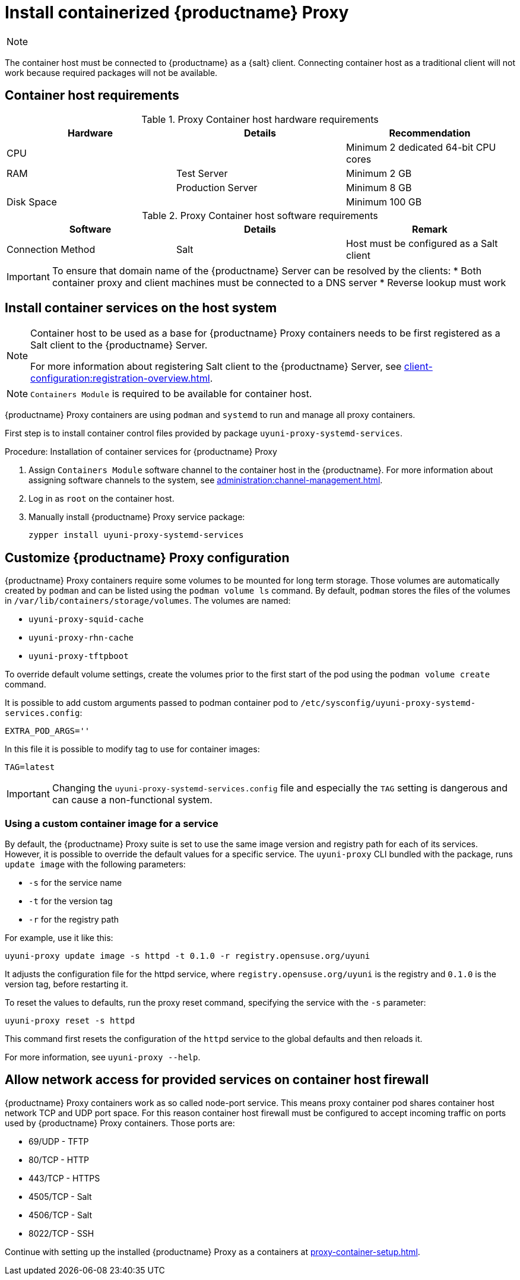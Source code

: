 [[installation-proxy-containers]]
= Install containerized {productname} Proxy

[NOTE]
====

ifeval::[{uyuni-content} == true]
Only {opensuse} Leap 15.3 and newer are supported to be used as container host for {productname} Proxy containers.
endif::[]

ifeval::[{suma-content} == true]
Only {sles} 15 SP3 and newer are supported to be used as container host for {productname} Proxy containers.
endif::[]

====

The container host must be connected to {productname} as a {salt} client.
Connecting container host as a traditional client will not work because required packages will not be available.



[[installation-proxy-containers-requirements]]
== Container host requirements

.Proxy Container host hardware requirements
[cols="3*", options="header"]
|===
| Hardware
| Details
| Recommendation

| CPU
|
| Minimum 2 dedicated 64-bit CPU cores

| RAM
| Test Server
| Minimum 2{nbsp}GB

|
| Production Server
| Minimum 8{nbsp}GB

| Disk Space
|
| Minimum 100{nbsp}GB
|===

.Proxy Container host software requirements
[cols="3*", options="header"]
|===
| Software
| Details
| Remark

| Connection Method
| Salt
| Host must be configured as a Salt client
|===

[IMPORTANT]
====
To ensure that domain name of the {productname} Server can be resolved by the clients:
* Both container proxy and client machines must be connected to a DNS server
* Reverse lookup must work
====



[[installation-proxy-containers-services]]
== Install container services on the host system

[NOTE]
====
Container host to be used as a base for {productname} Proxy containers needs to be first registered as a Salt client to the {productname} Server.

For more information about registering Salt client to the {productname} Server, see xref:client-configuration:registration-overview.adoc[].
====

[NOTE]
====
[literal]``Containers Module`` is required to be available for container host.
====

{productname} Proxy containers are using [literal]``podman`` and [literal]``systemd`` to run and manage all proxy containers.

First step is to install container control files provided by package [literal]``uyuni-proxy-systemd-services``.


[[proc-installation-proxy-containers-services]]
.Procedure: Installation of container services for {productname} Proxy

. Assign [literal]``Containers Module`` software channel to the container host in the {productname}.
For more information about assigning software channels to the system, see xref:administration:channel-management.adoc[].

. Log in as `root` on the container host.

. Manually install {productname} Proxy service package:
+

----
zypper install uyuni-proxy-systemd-services
----



[[installation-proxy-containers-customize-config]]
== Customize {productname} Proxy configuration

{productname} Proxy containers require some volumes to be mounted for long term storage.
Those volumes are automatically created by [literal]``podman`` and can be listed using the [command]``podman volume ls`` command.
By default, [literal]``podman`` stores the files of the volumes in [path]``/var/lib/containers/storage/volumes``.
The volumes are named:

- [path]``uyuni-proxy-squid-cache``
- [path]``uyuni-proxy-rhn-cache``
- [path]``uyuni-proxy-tftpboot``

To override default volume settings, create the volumes prior to the first start of the pod using the  [command]``podman volume create`` command.

It is possible to add custom arguments passed to podman container pod to [path]``/etc/sysconfig/uyuni-proxy-systemd-services.config``:

----
EXTRA_POD_ARGS=''
----

In this file it is possible to modify tag to use for container images:

----
TAG=latest
----

[IMPORTANT]
====
Changing the [path]``uyuni-proxy-systemd-services.config`` file and especially the [literal]``TAG`` setting is dangerous and can cause a non-functional system.
====



=== Using a custom container image for a service

By default, the {productname} Proxy suite is set to use the same image version and registry path for each of its services.
However, it is possible to override the default values for a specific service.
The [literal]``uyuni-proxy`` CLI bundled with the package, runs [command]``update image`` with the following parameters:

- [literal]``-s`` for the service name
- [literal]``-t`` for the version tag
- [literal]``-r`` for the registry path

For example, use it like this:

----
uyuni-proxy update image -s httpd -t 0.1.0 -r registry.opensuse.org/uyuni
----

It adjusts the configuration file for the httpd service, where [path]``registry.opensuse.org/uyuni`` is the registry and [literal]``0.1.0`` is the version tag, before restarting it.

To reset the values to defaults, run the proxy reset command, specifying the service with the [literal]``-s`` parameter:

----
uyuni-proxy reset -s httpd
----

This command first resets the configuration of the [literal]``httpd`` service to the global defaults and then reloads it.

For more information, see [command]``uyuni-proxy --help``.



[[installation-proxy-containers-firewall-rules]]
== Allow network access for provided services on container host firewall

{productname} Proxy containers work as so called node-port service.
This means proxy container pod shares container host network TCP and UDP port space.
For this reason container host firewall must be configured to accept incoming traffic on ports used by {productname} Proxy containers.
Those ports are:

- 69/UDP - TFTP
- 80/TCP - HTTP
- 443/TCP - HTTPS
- 4505/TCP - Salt
- 4506/TCP - Salt
- 8022/TCP - SSH

Continue with setting up the installed {productname} Proxy as a containers at xref:proxy-container-setup.adoc[].
